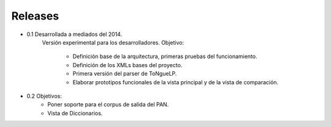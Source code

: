 .. _Release_notes:

Releases
****************

* 0.1 Desarrollada a mediados del 2014.
	Versión experimental para los desarrolladores.
	Objetivo: 
		* Definición base de la arquitectura, primeras pruebas del funcionamiento. 
		* Definición de los XMLs bases del proyecto.
		* Primera versión del parser de |EScorpus|.
		* Elaborar prototipos funcionales de la vista principal y de la vista de comparación.

* 0.2 Objetivos:
	* Poner soporte para el corpus de salida del PAN.
	* Vista de Diccionarios.

.. |EScorpus| replace:: ToNgueLP
